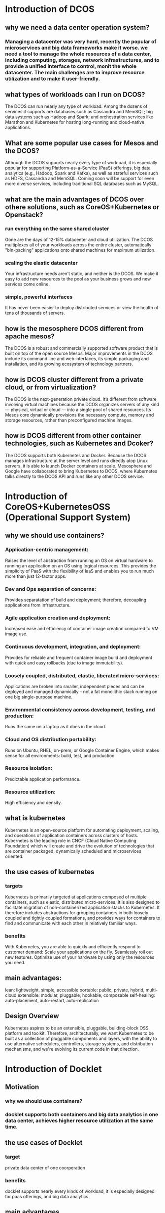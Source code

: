 * Introduction of DCOS
** why we need a data center operation system?
*** Managing a datacenter was very hard, recently the popular of microservices and big data frameworks make it worse. we need a tool to manage the whole resources of a data center, including computing, storages, network infrastructures, and to provide a unified interface to control, monit the whole datacenter. The main challenges are to improve resource utilization and to make it user-friendly.
** what types of workloads can I run on DCOS?
The DCOS can run nearly any type of workload. Among the dozens of services it supports are databases such as Cassandra and MemSQL; big data systems such as Hadoop and Spark; and orchestration services like Marathon and Kubernetes for hosting long-running and cloud-native applications.
** What are some popular use cases for Mesos and the DCOS?
Although the DCOS supports nearly every type of workload, it is especially popular for supporting Platform-as-a-Service (PaaS) offerings, big data analytics (e.g., Hadoop, Spark and Kafka), as well as stateful services such as HDFS, Cassandra and MemSQL. Coming soon will be support for even more diverse services, including traditional SQL databases such as MySQL.
** what are the main advantages of DCOS over othere solutions, such as CoreOS+Kubernetes or Openstack?
*** run everything on the same shared cluster
Gone are the days of 12-15% datacenter and cloud utilization. The DCOS multiplexes all of your workloads across the entire cluster, automatically "bin-packing" applications onto shared machines for maximum utilization.
*** scaling the elastic datacenter
Your infrastructure needs aren't static, and neither is the DCOS. We make it easy to add new resources to the pool as your business grows and new services come online.
*** simple, powerful interfaces
It has never been easier to deploy distributed services or view the health of tens of thousands of servers.
** how is the mesosphere DCOS different from apache mesos?
The DCOS is a robust and commercially supported software product that is built on top of the open source Mesos. Major improvements in the DCOS include its command line and web interfaces, its simple packaging and installation, and its growing ecosystem of technology partners.
** how is DCOS cluster different from a private cloud, or from virtualization?
The DCOS is the next-generation private cloud. It’s different from software involving virtual machines because the DCOS organizes servers of any kind — physical, virtual or cloud — into a single pool of shared resources. Its Mesos core dynamically provisions the necessary compute, memory and storage resources, rather than preconfigured machine images.
** how is DCOS different from other container technologies, such as Kubernetes and Dcoker?
The DCOS supports both Kubernetes and Docker. Because the DCOS manages infrastructure at the server level and runs directly atop Linux servers, it is able to launch Docker containers at scale. Mesosphere and Google have collaborated to bring Kubernetes to DCOS, where Kubernetes talks directly to the DCOS API and runs like any other DCOS service.
* Introduction of CoreOS+KubernetesOSS (Operational Support System)
** why we should use containers?
*** Application-centric management:
Raises the level of abstraction from running an OS on virtual hardware to running an application on an OS using logical resources. This provides the simplicity of PaaS with the flexibility of IaaS and enables you to run much more than just 12-factor apps.
*** Dev and Ops separation of concerns:
Provides separatation of build and deployment; therefore, decoupling applications from infrastructure.
*** Agile application creation and deployment:
Increased ease and efficiency of container image creation compared to VM image use.
*** Continuous development, integration, and deployment:
Provides for reliable and frequent container image build and deployment with quick and easy rollbacks (due to image immutability).
*** Loosely coupled, distributed, elastic, liberated micro-services:
Applications are broken into smaller, independent pieces and can be deployed and managed dynamically -- not a fat monolithic stack running on one big single-purpose machine.
*** Environmental consistency across development, testing, and production:
Runs the same on a laptop as it does in the cloud.
*** Cloud and OS distribution portability:
Runs on Ubuntu, RHEL, on-prem, or Google Container Engine, which makes sense for all environments: build, test, and production.
*** Resource isolation:
Predictable application performance.
*** Resource utilization:
High efficiency and density.

** what is kubernetes
Kubernetes is an open-source platform for automating deployment, scaling, and operations of application containers across clusters of hosts.
Kubernetes is the leading role in CNCF (Cloud Native Computing Foundation) which will create and drive the evolution of technologies that are container packaged, dynamically scheduled and microservices oriented.

** the use cases of kubernetes
*** targets
    Kubernetes is primarily targeted at applications composed of multiple containers, such as elastic, distributed micro-services. It is also designed to facilitate migration of non-containerized application stacks to Kubernetes. It therefore includes abstractions for grouping containers in both loosely coupled and tightly coupled formations, and provides ways for containers to find and communicate with each other in relatively familiar ways.
*** benefits
With Kubernetes, you are able to quickly and efficiently respond to customer demand:
Scale your applications on the fly.
Seamlessly roll out new features.
Optimize use of your hardware by using only the resources you need.
** main advantages:
lean: lightweight, simple, accessible
portable: public, private, hybrid, multi-cloud
extensible: modular, pluggable, hookable, composable
self-healing: auto-placement, auto-restart, auto-replication
** Design Overview
Kubernetes aspires to be an extensible, pluggable, building-block OSS platform and toolkit. Therefore, architecturally, we want Kubernetes to be built as a collection of pluggable components and layers, with the ability to use alternative schedulers, controllers, storage systems, and distribution mechanisms, and we're evolving its current code in that direction.

* Introduction of Docklet
** Motivation
*** why we should use containers?
*** docklet supports both containers and big data analytics in one data center, achieves higher resource utilization at the same time.
** the use cases of Docklet
*** target
private data center of one coorperation
*** benefits
docklet supports nearly every kinds of workload, it is especially designed for paas offerings, and big data analytics.
** main advantages
*** open source
*** lean
*** portable
*** extensible
** how is Docklet different from DCOS?
*** open source
*** lightweight
** how is Docklet different from Kubernetes?
